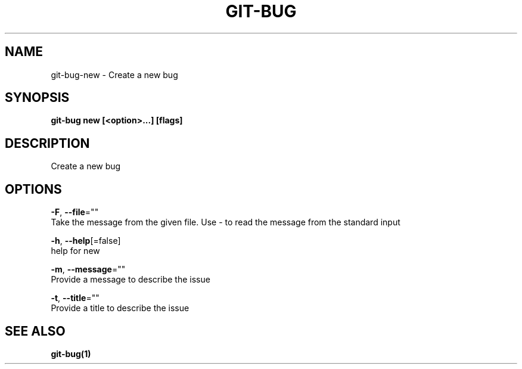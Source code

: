 .TH "GIT-BUG" "1" "Aug 2018" "Auto generated by spf13/cobra" "" 
.nh
.ad l


.SH NAME
.PP
git\-bug\-new \- Create a new bug


.SH SYNOPSIS
.PP
\fBgit\-bug new [<option>\&...] [flags]\fP


.SH DESCRIPTION
.PP
Create a new bug


.SH OPTIONS
.PP
\fB\-F\fP, \fB\-\-file\fP=""
    Take the message from the given file. Use \- to read the message from the standard input

.PP
\fB\-h\fP, \fB\-\-help\fP[=false]
    help for new

.PP
\fB\-m\fP, \fB\-\-message\fP=""
    Provide a message to describe the issue

.PP
\fB\-t\fP, \fB\-\-title\fP=""
    Provide a title to describe the issue


.SH SEE ALSO
.PP
\fBgit\-bug(1)\fP
